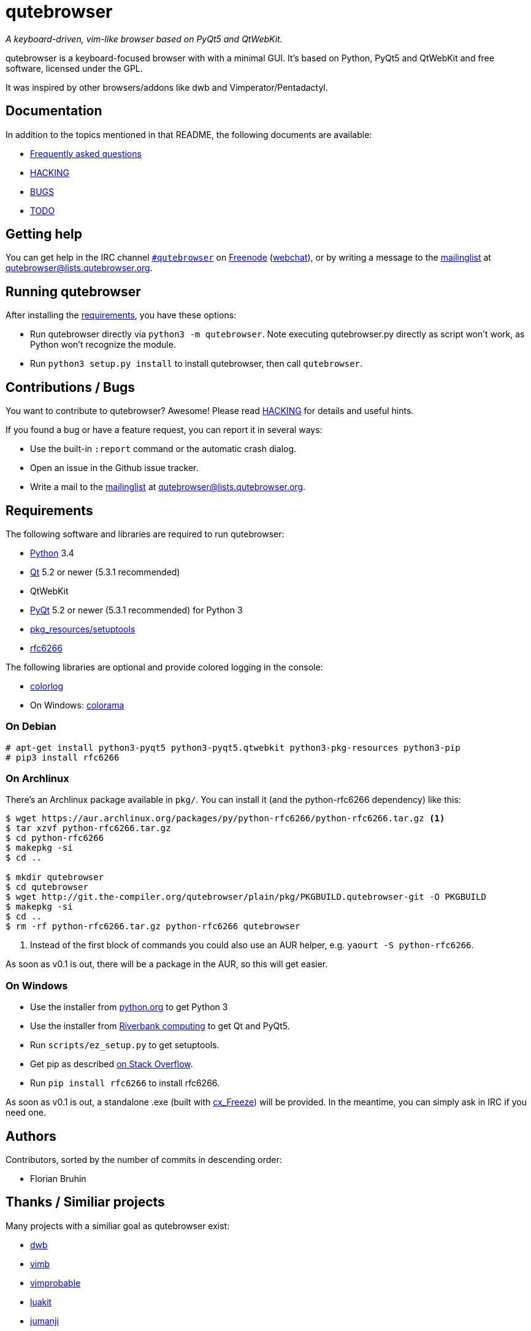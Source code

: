 // If you are reading this in plaintext or on PyPi:
//
// A rendered version is available at:
// https://github.com/The-Compiler/qutebrowser/blob/master/README.asciidoc

qutebrowser
===========
:icons:
:data-uri:

_A keyboard-driven, vim-like browser based on PyQt5 and QtWebKit._

qutebrowser is a keyboard-focused browser with with a minimal GUI. It's based
on Python, PyQt5 and QtWebKit and free software, licensed under the GPL.

It was inspired by other browsers/addons like dwb and Vimperator/Pentadactyl.

Documentation
-------------

In addition to the topics mentioned in that README, the following documents are
available:

* link:doc/FAQ.asciidoc[Frequently asked questions]
* link:doc/HACKING.asciidoc[HACKING]
* link:doc/BUGS[BUGS]
* link:doc/TODO[TODO]

Getting help
------------

You can get help in the IRC channel
irc://irc.freenode.org/#qutebrowser[`#qutebrowser`] on
http://freenode.net/[Freenode]
(https://webchat.freenode.net/?channels=#qutebrowser[webchat]), or by writing a
message to the
https://lists.schokokeks.org/mailman/listinfo.cgi/qutebrowser[mailinglist] at
mailto:qutebrowser@lists.qutebrowser.org[].

Running qutebrowser
-------------------

After installing the <<requirements,requirements>>, you have these options:

* Run qutebrowser directly via `python3 -m qutebrowser`. Note executing
qutebrowser.py directly as script won't work, as Python won't recognize the
module.
* Run `python3 setup.py install` to install qutebrowser, then call
`qutebrowser`.

Contributions / Bugs
--------------------

You want to contribute to qutebrowser? Awesome! Please read
link:doc/HACKING.asciidoc[HACKING] for details and useful hints.

If you found a bug or have a feature request, you can report it in several
ways:

* Use the built-in `:report` command or the automatic crash dialog.
* Open an issue in the Github issue tracker.
* Write a mail to the
https://lists.schokokeks.org/mailman/listinfo.cgi/qutebrowser[mailinglist] at
mailto:qutebrowser@lists.qutebrowser.org[].

[[requirements]]
Requirements
------------

The following software and libraries are required to run qutebrowser:

* http://www.python.org/[Python] 3.4
* http://qt-project.org/[Qt] 5.2 or newer (5.3.1 recommended)
* QtWebKit
* http://www.riverbankcomputing.com/software/pyqt/intro[PyQt] 5.2 or newer
(5.3.1 recommended) for Python 3
* https://pypi.python.org/pypi/setuptools/[pkg_resources/setuptools]
* https://github.com/g2p/rfc6266[rfc6266]

The following libraries are optional and provide colored logging in the
console:

* https://pypi.python.org/pypi/colorlog/[colorlog]
* On Windows: https://pypi.python.org/pypi/colorama/[colorama]

On Debian
~~~~~~~~~

----
# apt-get install python3-pyqt5 python3-pyqt5.qtwebkit python3-pkg-resources python3-pip
# pip3 install rfc6266
----

On Archlinux
~~~~~~~~~~~~

There's an Archlinux package available in `pkg/`. You can install it (and the
python-rfc6266 dependency) like this:

----
$ wget https://aur.archlinux.org/packages/py/python-rfc6266/python-rfc6266.tar.gz <1>
$ tar xzvf python-rfc6266.tar.gz
$ cd python-rfc6266
$ makepkg -si
$ cd ..

$ mkdir qutebrowser
$ cd qutebrowser
$ wget http://git.the-compiler.org/qutebrowser/plain/pkg/PKGBUILD.qutebrowser-git -O PKGBUILD
$ makepkg -si
$ cd ..
$ rm -rf python-rfc6266.tar.gz python-rfc6266 qutebrowser
----
<1> Instead of the first block of commands you could also use an AUR helper,
e.g. +yaourt -S python-rfc6266+.

As soon as v0.1 is out, there will be a package in the AUR, so this will get
easier.

// Install https://aur.archlinux.org/packages/qutebrowser-git/[qutebrowser-git]
// from the AUR.

On Windows
~~~~~~~~~~

* Use the installer from http://www.python.org/downloads[python.org] to get Python 3
* Use the installer from
http://www.riverbankcomputing.com/software/pyqt/download5[Riverbank computing]
to get Qt and PyQt5.
* Run `scripts/ez_setup.py` to get setuptools.
* Get pip as described http://stackoverflow.com/a/12476379[on Stack Overflow].
* Run +pip install rfc6266+ to install rfc6266.

As soon as v0.1 is out, a standalone .exe (built with
http://cx-freeze.sourceforge.net/[cx_Freeze]) will be provided. In the
meantime, you can simply ask in IRC if you need one.

Authors
-------

Contributors, sorted by the number of commits in descending order:

// QUTE_AUTHORS_START
* Florian Bruhin
// QUTE_AUTHORS_END

Thanks / Similiar projects
--------------------------

Many projects with a similiar goal as qutebrowser exist:

* http://portix.bitbucket.org/dwb/[dwb]
* https://github.com/fanglingsu/vimb[vimb]
* http://sourceforge.net/projects/vimprobable/[vimprobable]
* https://mason-larobina.github.io/luakit/[luakit]
* http://pwmt.org/projects/jumanji/[jumanji]
* http://conkeror.org/[conkeror]
* http://surf.suckless.org/[surf]
* http://www.uzbl.org/[uzbl]
* http://www.vimperator.org/[Vimperator] (Firefox addon)
* http://5digits.org/pentadactyl/[Pentadactyl] (Firefox addon)
* https://github.com/akhodakivskiy/VimFx[VimFx] (Firefox addon)
* http://vimium.github.io/[vimium] (Chrome/Chromium addon)

Most of them were inspirations for qutebrowser in some way, thanks for that!

Thanks as well to the following projects and people for helping me with
problems and helpful hints:

* http://eric-ide.python-projects.org/[eric5] / Detlev Offenbach
* https://code.google.com/p/devicenzo/[devicenzo]
* portix
* seir
* nitroxleecher

Also, thanks to:

* Everyone who had the patience to test qutebrowser before v0.1.
* Everyone triaging/fixing my bugs in the
https://bugreports.qt-project.org/secure/Dashboard.jspa[Qt bugtracker]
* Everyone answering my questions on http://stackoverflow.com/[Stack Overflow]
and in IRC.
* All the projects which were a great help while developing qutebrowser.

License
-------

This program is free software: you can redistribute it and/or modify
it under the terms of the GNU General Public License as published by
the Free Software Foundation, either version 3 of the License, or
(at your option) any later version.

This program is distributed in the hope that it will be useful,
but WITHOUT ANY WARRANTY; without even the implied warranty of
MERCHANTABILITY or FITNESS FOR A PARTICULAR PURPOSE.  See the
GNU General Public License for more details.

You should have received a copy of the GNU General Public License
along with this program.  If not, see <http://www.gnu.org/licenses/>.
